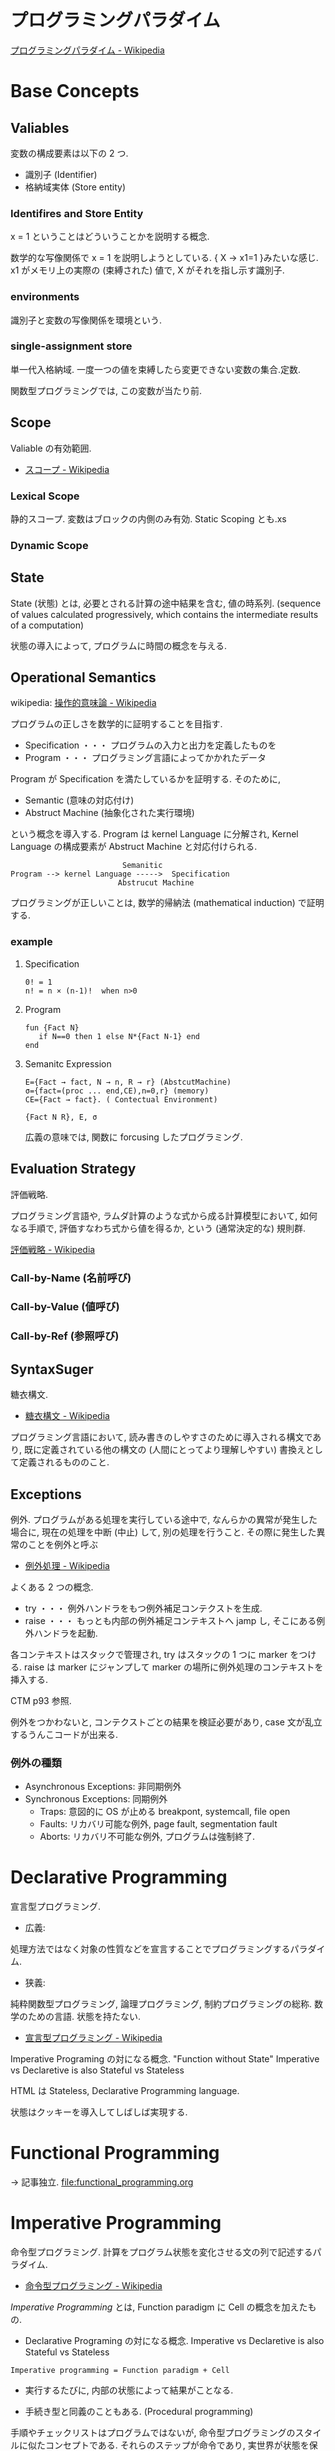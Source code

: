 #+OPTIONS: toc:nil
* プログラミングパラダイム

[[http://ja.wikipedia.org/wiki/%E3%83%97%E3%83%AD%E3%82%B0%E3%83%A9%E3%83%9F%E3%83%B3%E3%82%B0%E3%83%91%E3%83%A9%E3%83%80%E3%82%A4%E3%83%A0][プログラミングパラダイム - Wikipedia]]

* Base Concepts
** Valiables
   変数の構成要素は以下の 2 つ.

   - 識別子 (Identifier)
   - 格納域実体 (Store entity)

*** Identifires and Store Entity
    x = 1 ということはどういうことかを説明する概念.

    数学的な写像関係で x = 1 を説明しようとしている. { X -> x1=1 }みたいな感じ.
    x1 がメモリ上の実際の (束縛された) 値で, X がそれを指し示す識別子.

*** environments
    識別子と変数の写像関係を環境という.

*** single-assignment store
    単一代入格納域. 
    一度一つの値を束縛したら変更できない変数の集合.定数.

    関数型プログラミングでは, この変数が当たり前.

** Scope
   Valiable の有効範囲.

- [[http://ja.wikipedia.org/wiki/%E3%82%B9%E3%82%B3%E3%83%BC%E3%83%97][スコープ - Wikipedia]]

*** Lexical Scope
    静的スコープ. 変数はブロックの内側のみ有効. Static Scoping とも.xs

*** Dynamic Scope

** State
State (状態) とは, 必要とされる計算の途中結果を含む, 値の時系列.
(sequence of values calculated progressively,
which contains the intermediate results of a computation)

状態の導入によって, プログラムに時間の概念を与える.

** Operational Semantics
wikipedia: [[http://ja.wikipedia.org/wiki/%E6%93%8D%E4%BD%9C%E7%9A%84%E6%84%8F%E5%91%B3%E8%AB%96][操作的意味論 - Wikipedia]]
    
プログラムの正しさを数学的に証明することを目指す.

- Specification ・・・ プログラムの入力と出力を定義したものを
- Program ・・・ プログラミング言語によってかかれたデータ

Program が Specification を満たしているかを証明する. そのために,

- Semantic (意味の対応付け)
- Abstruct Machine (抽象化された実行環境)

という概念を導入する. Program は kernel Language に分解され, Kernel Language
の構成要素が Abstruct Machine と対応付けられる.

#+begin_src language
                             Semanitic 
    Program --> kernel Language ----->  Specification
                            Abstrucut Machine
#+end_src

プログラミングが正しいことは, 数学的帰納法 (mathematical induction) で証明する.

*** example
**** Specification
      
#+begin_src language
0! = 1
n! = n × (n-1)!  when n>0
#+end_src

**** Program

#+begin_src oz
fun {Fact N}
   if N==0 then 1 else N*{Fact N-1} end
end
#+end_src

**** Semanitc Expression

#+begin_src language
E={Fact → fact, N → n, R → r} (AbstcutMachine)
σ={fact=(proc ... end,CE),n=0,r} (memory)
CE={Fact → fact}. ( Contectual Environment)

{Fact N R}, E, σ
#+end_src

広義の意味では, 関数に forcusing したプログラミング.

** Evaluation Strategy
評価戦略.

プログラミング言語や, ラムダ計算のような式から成る計算模型において,
如何なる手順で, 評価すなわち式から値を得るか,
という (通常決定的な) 規則群.

[[http://ja.wikipedia.org/wiki/%E8%A9%95%E4%BE%A1%E6%88%A6%E7%95%A5][評価戦略 - Wikipedia]]

*** Call-by-Name (名前呼び)
*** Call-by-Value (値呼び)
*** Call-by-Ref (参照呼び)

** SyntaxSuger
   糖衣構文.

   - [[http://ja.wikipedia.org/wiki/%E7%B3%96%E8%A1%A3%E6%A7%8B%E6%96%87][糖衣構文 - Wikipedia]]

   プログラミング言語において, 読み書きのしやすさのために導入される構文であり,
   既に定義されている他の構文の (人間にとってより理解しやすい)
   書換えとして定義されるもののこと.

** Exceptions
   例外. プログラムがある処理を実行している途中で,
   なんらかの異常が発生した場合に,
   現在の処理を中断 (中止) して, 別の処理を行うこと.
   その際に発生した異常のことを例外と呼ぶ

   - [[http://ja.wikipedia.org/wiki/%E4%BE%8B%E5%A4%96%E5%87%A6%E7%90%86][例外処理 - Wikipedia]]

   よくある 2 つの概念.

   - try  ・・・ 例外ハンドラをもつ例外補足コンテクストを生成.
   - raise ・・・ もっとも内部の例外補足コンテキストへ jamp し, そこにある例外ハンドラを起動.

   各コンテキストはスタックで管理され, try はスタックの 1 つに marker をつける.
   raise は marker にジャンプして marker の場所に例外処理のコンテキストを挿入する.

   CTM p93 参照.

   例外をつかわないと, コンテクストごとの結果を検証必要があり,
   case 文が乱立するうんこコードが出来る.

*** 例外の種類
    - Asynchronous  Exceptions: 非同期例外
    - Synchronous  Exceptions: 同期例外
      - Traps: 意図的に OS が止める breakpont, systemcall, file open
      - Faults: リカバリ可能な例外, page fault, segmentation fault
      - Aborts: リカバリ不可能な例外, プログラムは強制終了.

* Declarative Programming
  宣言型プログラミング.

  - 広義:
  処理方法ではなく対象の性質などを宣言することでプログラミングするパラダイム.
  
  - 狭義:
  純粋関数型プログラミング, 論理プログラミング, 制約プログラミングの総称.
  数学のための言語. 状態を持たない.

  - [[http://ja.wikipedia.org/wiki/%E5%AE%A3%E8%A8%80%E5%9E%8B%E3%83%97%E3%83%AD%E3%82%B0%E3%83%A9%E3%83%9F%E3%83%B3%E3%82%B0][宣言型プログラミング - Wikipedia]]

  Imperative Programing の対になる概念. "Function without State"
  Imperative vs Declaretive is also Stateful vs Stateless
  
  HTML は Stateless, Declarative Programming language.

  状態はクッキーを導入してしばしば実現する.

* Functional Programming
  -> 記事独立.
  [[file:functional_programming.org]]

* Imperative Programming
命令型プログラミング.
計算をプログラム状態を変化させる文の列で記述するパラダイム.

- [[http://ja.wikipedia.org/wiki/%E5%91%BD%E4%BB%A4%E5%9E%8B%E3%83%97%E3%83%AD%E3%82%B0%E3%83%A9%E3%83%9F%E3%83%B3%E3%82%B0][命令型プログラミング - Wikipedia]]

[[Imperative Programming]] とは, Function paradigm に Cell の概念を加えたもの.

- Declarative Programing の対になる概念.
  Imperative vs Declaretive is also Stateful vs Stateless

#+begin_src language
Imperative programming = Function paradigm + Cell
#+end_src

- 実行するたびに, 内部の状態によって結果がことなる.

- 手続き型と同義のこともある. (Procedural programming)
手順やチェックリストはプログラムではないが,
命令型プログラミングのスタイルに似たコンセプトである.
それらのステップが命令であり, 実世界が状態を保持している.

- 械語は命令から構成される
低レベルから見た場合,
プログラムの状態はメモリの内容によって定義され, 文としては機械語の命令が相当する.

** Explicite State
明示的状態.

- 生存期間が 2 度以上の手続的呼び出しに渡るような一つの状態.
- 関数の実行の中に値をもつ.
- 手続きの引数に現れないもの.

同様なことを関数型パラダイムで実現するためには, 仮引数に状態を持たないといけない.

** Cell
Explicite State (明示的状態) を表す基本型. 二つの構成要素からなる.

- 名前値 (Vaiue)
- 単一代入格納域への参照 (Identifier)

#+begin_src oz
declare
fun {Reverse L}
   % 空リストの cell を生成
   Rs = {NewCell nil}
in
   % リストの各要素を取り出して内部 Cell に結合
   for X in L do
      Rs := X|@Rs
   end

   % 内部セルをリターンする.
   % Ruby っぽい!
   @Rs
end

{Show {Reverse [1 2 3 4]}}
#+end_src

Function Paradigms と Imperative Paradigm の違いは,

- Function 
  - 状態変化しない (Immunity)
  - 機能追加時にインタフェースの変更の影響度がおおきい.
- Inperative
  - 機能追加時にインタフェースの変更の影響度がない. (モジュール性, モジュールプログラミング)
  - 状態変化する.

** Languaages
- C 言語

* Event-Driven Programming
イベント駆動プログラミング.

- [[http://ja.wikipedia.org/wiki/%E3%82%A4%E3%83%99%E3%83%B3%E3%83%88%E9%A7%86%E5%8B%95%E5%9E%8B%E3%83%97%E3%83%AD%E3%82%B0%E3%83%A9%E3%83%9F%E3%83%B3%E3%82%B0][イベント駆動型プログラミング - Wikipedia]]

起動すると共にイベントを待機し,
起こったイベントに従って処理を行うプログラミングパラダイム.

 - イベントハンドラの処理のみをかけばよい
 - GUI でよく利用される.
 - フレームワーク作成側で振る舞いを規定できる.

** 用語
   - イベント 
    プログラムの流れとは別に発生する事象.
   - イベントハンドラ 
     イベントが発生した際に実行すべきサブルーチンのこと. イベントフック, イベントリスナーなどの呼び方がある.
   - トリガ 
    イベントを発生させるきっかけ.
   - イベントディスパッチャ 
     発生したイベントをイベントハンドラに振り分ける機能のこと.
   - イベントキュー 
     複数のイベントが連続して発生した場合に, それらのイベントを待ち行列として保持するデータ構造.
   - イベントループ 
     イベントを待機するループを持つ機構. イベントループ内にイベントディスパッチャを持つ構造が一般的.

     from wikipedia.

* Structured programming
  構造化プログラミング.
  
  構造化プログラミングではプログラミング言語が持つステートメントを
  直接使ってプログラムを記述するのではなく,
  それらを抽象化したステートメントを持つ仮想機械を想定し,
  その仮想機械上でプログラムを記述する.
  普通, 抽象化は 1 段階ではなく階層的である.
  各階層での実装の詳細は他の階層と隔離されており,
  実装の変更の影響はその階層内のみに留まる (Abstract data structures).
  各階層はアプリケーションに近い抽象的な方から土台に向かって順序付けられている.
  この順序は各階層を設計した時間的な順番とは必ずしも一致しない (Concluding remarks)

  [[http://ja.wikipedia.org/wiki/%E6%A7%8B%E9%80%A0%E5%8C%96%E3%83%97%E3%83%AD%E3%82%B0%E3%83%A9%E3%83%9F%E3%83%B3%E3%82%B0][- 構造化プログラミング - Wikipedia]]

  標準的な制御構造のみを使い,
  プログラム全体を段階的に細かな単位に分割して処理を記述していく手法.
  
  - [[http://e-words.jp/w/E6A78BE980A0E58C96E38397E383ADE382B0E383A9E3839FE383B3E382B0.html][構造化プログラミングとは 【 structured programming 】 : IT 用語辞典]]
  
  「制御の流れ」を構造化しただけであり,
  「データ構造」には何の制限や規則も設けていない.
  
  「芸術品」から脱却して「工業製品」へ遷移すること,
  あるいは, 「処理性能重視」から「保守性重視」へ向かったもの.
  別の見方をすれば, 処理効率を犠牲にして, 作りやすさや理解容易性を求めたもの.
  
  - [[http://monoist.atmarkit.co.jp/mn/articles/1009/17/news118.html][構造化プログラミングからオブジェクト指向への進化 - MONOist (モノイスト)]]

  ときどき, 勘違いされているが構造化プログラミングとは
  「手続き型言語」のことでもなければ「 goto を使わないプログラミング」のことでもない.

  つまり, 現代風に言い換えると「レイヤリングアーキテクチャ」のようなもので,
  ある土台の上にさらに抽象化した土台をおき,
  その上にさらに・・・というようにプログラムをくみ上げていく考え方のことだ.

  - [[http://qiita.com/hirokidaichi/items/591ad96ab12938878fe1][新人プログラマに知っておいてもらいたい人類がオブジェクト指向を手に入れるまでの軌跡 - Qiita]]

** 三つの構造化文
   ダイクストラが提唱.
*** 順次
    順接, 順構造とも言われる. プログラムに記された順に, 逐次処理を行なっていく.
    プログラムの記述とコンピュータの動作経過が一致するプログラム構造である.
    
*** 反復
    一定の条件が満たされている間処理を繰り返す.

*** 分岐
    ある条件が成立するなら処理 A を, そうでなければ処理 B を行なう.

* Object-Oriented Programming
  オブジェクト指向型プログラミング.
  -> 記事独立.

* Detarministic Dataflow Programming
決定性データフロープログラミング.

関数型パラダイムをべースにしている.

- [[http://ja.wikipedia.org/wiki/%E3%83%87%E3%83%BC%E3%82%BF%E3%83%95%E3%83%AD%E3%83%BC%E3%83%97%E3%83%AD%E3%82%B0%E3%83%A9%E3%83%9F%E3%83%B3%E3%82%B0][データフロープログラミング - Wikipedia]]

スレッド処理, 時間経過をともなうのにも関わらず, 実行結果はつねに一定!
これが, Deterministic と名づけられた所以.

Deerministic is not Obsarbable.

アイデア自体は 70 年代に提示されたアイデアのに, 今まで忘れ去れれていた.

- MultiCore, ManyCore Processing (マルチコア, メニーコア)
- Destributed Computing
- Concurrent Deployment
- BigData Computing

以上のようなキーワードとともに,
21 世紀の今こそ注目をあびるべき, 次世代プログラミングパラダイム!
(とピーターバンロイさんがいっていた)

CTMCP, Chapter 4

** Detarministic Dataflow
*** Unbound Value
メモリ上に値が存在しないが, 宣言された変数.

- C/C++ では, ゴミ (不定データ) が格納されている.
- Java は 0 初期化されている.
- Prolog は実行時にエラー終了する.
- Oz は値が bind されるまでまちあわせる.

*** DataFlow Value
Unbound Value が bind されるまでプログラムの実行を待ち合わせるような宣言的変数.

Bind されたときの実行を Dataflow Execution という.

このデータフロー変数によって, No Race Conditions (非強豪状態) を実現する!
(これがもっともこのパラダイムで大事)

- [[http://ja.wikipedia.org/wiki/%E7%AB%B6%E5%90%88%E7%8A%B6%E6%85%8B][競合状態 - Wikipedia]]

** Threads
プログラムの処理の単位 (Thread of Program)

- Each thread is sequential.
- Each thread is independent of the others.
- Two threads can communicate if they share a variable

Wikipedia では CPU のひとつの処理単位と定義されている.

[[http://ja.wikipedia.org/wiki/%E3%82%B9%E3%83%AC%E3%83%83%E3%83%89_(%E3%82%B3%E3%83%B3%E3%83%94%E3%83%A5%E3%83%BC%E3%82%BF)][- スレッド (コンピュータ) - Wikipedia]]

** Streams
リストの終端が Unbound Variable であるもの.

Streams は 2 つの Thread 間の通信チャネルとして利用できる.

Stream の構成要素は以下.

- Producer
  ストリームのデータを生成.

- Consumer
  Producer から生成されたストリームのデータを受け取ってアクションを起こす.

- Transformer
  Producer と Consumer との間を仲介する.

- Pipeline
  Producer と Consumer と Transformer の間を仲介する.

単一格納変数 (single-assined value) の性質 (一度しか代入できない)
を同期のスレッド間通信のための手段にする.

平行スレッドのなかで Stream を読み書きするものを Agents という.

n#+begin_src language
          S1=1|2|3..              S2=1|4|9..
  Produce ----------> Transformer --------> Consuemer
 S1={Prod 1}          S2={Trans S1}         {Disp S2}
#+end_src

** NonDeterminism
非決定性. プログラムの実行結果を決定ことができるシステムの能力.

Nondeterminism は managed されることが必須!
しかし, 制御がとても難しい.
だからこそ, Determinism が重要なのだと.

*** Scheduler
どのスレッドを実行するかを決める, システムの一部をスケジューラという.

** Concurrency Transparency
平行透過性.

複数のユーザーが 1 つのリソースを共有して使用するとき,
それらユーザーに競合状態を気づかせてはならない.

- [[http://ja.wikipedia.org/wiki/%E9%80%8F%E9%81%8E%E6%80%A7_(%E6%83%85%E5%A0%B1%E5%B7%A5%E5%AD%A6)][透過性 (情報工学) - Wikipedia]]

*** concurrency for dummies
平行性のためのダミースレッド.

平行透過性のためには, いくらスレッドを動的に追加しようとも, 削除しようとも,
最終的に得られる結果はかわらない (Deterministic!)

それは, スレッドの各処理を incremental に動作させることで*.

可能となる 

* Concurrent Programming

[[file:ConcurrentProgramming.org][Concurrent Programming]]

* Multi-agent dataflow programmming
マルチエジェーントデータフロープログラミング.

Concurrency を解決するためのいろいろなパラダイムのなかで,
最強のパラダイムがこれだとピーターバンロイさんはいう.

なぜなら, Deterministic Dataflow Programming をベースに,
NonDeterminism の制御を機能追加したから.

(Deterministic Dataflow Programming に, Port という明示的状態をくわえた)

- [[http://ja.wikipedia.org/wiki/%E3%83%9E%E3%83%AB%E3%83%81%E3%82%A8%E3%83%BC%E3%82%B8%E3%82%A7%E3%83%B3%E3%83%88%E3%82%B7%E3%82%B9%E3%83%86%E3%83%A0][マルチエージェントシステム - Wikipedia]]

Distributed System ともいう.

CTMCP, Chapter 5

** Port
ボート. Named Steram.名前のつけられたストリーム.

以下の操作をもつ, Abstruct Data Structure.

- Port Creation
- Message Sending
  - Asyncronize
  - Syncronize

** Agents
通信モデルは大きく 2 つに分けられる.

- Client-Server Architectures
- Pear-to-Pear Architectures

Client,Server,Pear を Agent という.

- [[http://ja.wikipedia.org/wiki/%E3%82%BD%E3%83%95%E3%83%88%E3%82%A6%E3%82%A7%E3%82%A2%E3%82%A8%E3%83%BC%E3%82%B8%E3%82%A7%E3%83%B3%E3%83%88][ソフトウェアエージェント - Wikipedia]]

以下の構成要素をもつ.

- have identity     ... mail address
- recieve messages  ... mailbox
- process messeges  ... orderd mailbox
- reply to messeges ... pre-addressed return letter

エージェントは独立実体で, 自身の局所的な目的を目指して仕事をする.
相互作用が適切に設計されていればエージェントは大局的仕事も達成する.

CTMCP, Chapter 5 より.

Agent をもちいるプログラミングを,
Object-Oriented Programming と対比されて,
Agent-Oriented Programming ということもある.

ただし, Agent は必ずしも Object でなくてもよい. 2 つのうちのどちらか.

- Object
- Transition state-functions

*** Coordinator
Agent のなかでほかの Agent をまとめる Agent を Coordinator という. 以下の性質をもつ.

- 代理性 ・・・他の Agent の代理をして処理をおこなう. 処理の結果を Agent に通知.
- 知性   ・・・ 他の Agent から情報をあつめを代表して判断を下す.
- 移動性 ・・・他の Agent を代表して判断を下す.

Master (Coordinator)-Slave Archtecture.

- [[http://ja.wikipedia.org/wiki/%E3%83%9E%E3%82%B9%E3%82%BF%E3%83%BC%E3%82%B9%E3%83%AC%E3%83%BC%E3%83%96][マスタースレーブ - Wikipedia]]

*** Stateless Agent
あるメッセージを受信したときに, そのメッセージに応じてアクションをとる Agents.
アクションは受信メッセージに依存する.

Agent はひとつのスレッドと複数のポートをもつ. ボートは明示的変数 (Cell) と同義.

この Port 以外は Immutable なデータ構造. Port のみがメモリ上に確保される.

*** State with Agent
ポートの他に State (明示的状態) をもつこともある.

処理の実行自体は Stream データ構造に入った function のプロシージャごとに実施する
(Immutable and incremental) が, State によって Reply の方法を変える.

** Protocol
Message の送信と受信のルール.

[[http://ja.wikipedia.org/wiki/%E9%80%9A%E4%BF%A1%E3%83%97%E3%83%AD%E3%83%88%E3%82%B3%E3%83%AB][- 通信プロトコル - Wikipedia]]

プロトコルにしたがうことで, デッドロックを防ぐ.

*** BroadCast
他の複数のエージェント (Multi-Agent) に通信を送る.

*** Contract Net
契約ネットプロトコル.
[[http://en.wikipedia.org/wiki/Contract_Net_Protocol][Contract Net Protocol - Wikipedia, the free encyclopedia]]

** Ozma
 Multi-agent dataflow programmming を実現するための言語. Scala と Oz を合体させた.

ピーターバンロイさん直々の説明動画は以下で見れる.

- [[http://www.infoq.com/presentations/Ozma-Extending-Scala-with-Oz-Concurrency][Ozma: Extending Scala with Oz Concurrency]]

github repository.

- [[https://github.com/sjrd/ozma][sjrd/ozma]]

* Active Objects Programming (Object-Based Agent)
オブジェクト指向におけるオブジェクトを,
自ら判断し処理できる機能を持ったエージェントと呼ばれるモジュールに
置き換えたもの.

Object-Oriented Programming と Multi-Agent Programming の 2 つのパラダイムを
合体させてできたパラダイム.

オブジェクトの属性ではなくて振る舞いが重要視される.

- [[http://itpro.nikkeibp.co.jp/word/page/10024992/][「エージェント指向」とは:ITpro]]
- [[http://www.ogis-ri.co.jp/otc/hiroba/technical/agent/article/index.html][エージェント指向が目指すもの -INDEX-]]

English の Wikipedia に OOP と AOP の対応比較表がある.

- http://en.wikipedia.org/wiki/Agent-oriented_programming

* Books
* Links
- [[http://www.ibm.com/developerworks/jp/opensource/library/itm-progevo1/][プログラミング言語の進化を追え: 第 1 回 サルでも分かるプログラミング言語の新潮流 (前篇)]]
- [[http://www.ibm.com/developerworks/jp/opensource/library/itm-progevo2/index.html][プログラミング言語の進化を追え: 第 2 回 サルでも分かるプログラミング言語の新潮流 (後篇)]]

